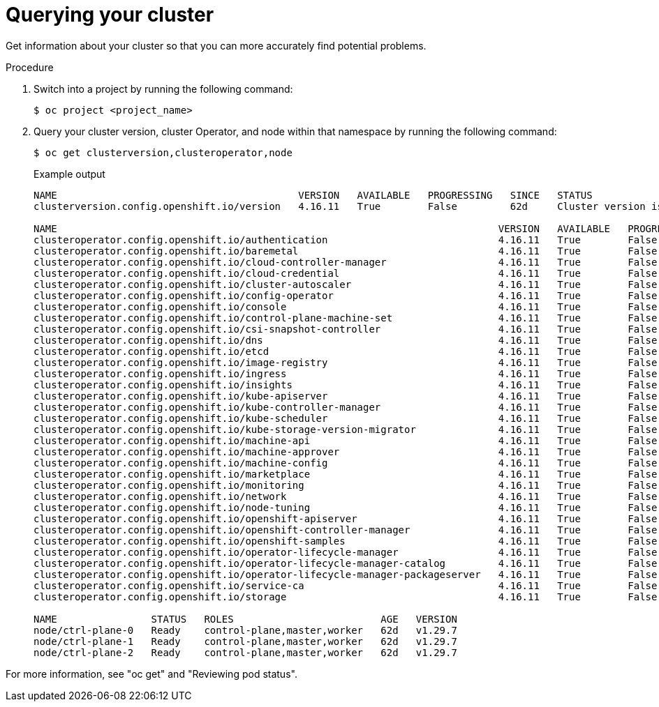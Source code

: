 // Module included in the following assemblies:
//
// * edge_computing/day_2_core_cnf_clusters/troubleshooting/telco-troubleshooting-general-troubleshooting.adoc

:_mod-docs-content-type: PROCEDURE
[id="telco-troubleshooting-general-query-cluster_{context}"]
= Querying your cluster

Get information about your cluster so that you can more accurately find potential problems.

.Procedure

. Switch into a project by running the following command:
+
[source,terminal]
----
$ oc project <project_name>
----

. Query your cluster version, cluster Operator, and node within that namespace by running the following command:
+
--
[source,terminal]
----
$ oc get clusterversion,clusteroperator,node
----

.Example output
[source,terminal]
----
NAME                                         VERSION   AVAILABLE   PROGRESSING   SINCE   STATUS
clusterversion.config.openshift.io/version   4.16.11   True        False         62d     Cluster version is 4.16.11

NAME                                                                           VERSION   AVAILABLE   PROGRESSING   DEGRADED   SINCE   MESSAGE
clusteroperator.config.openshift.io/authentication                             4.16.11   True        False         False      62d
clusteroperator.config.openshift.io/baremetal                                  4.16.11   True        False         False      62d
clusteroperator.config.openshift.io/cloud-controller-manager                   4.16.11   True        False         False      62d
clusteroperator.config.openshift.io/cloud-credential                           4.16.11   True        False         False      62d
clusteroperator.config.openshift.io/cluster-autoscaler                         4.16.11   True        False         False      62d
clusteroperator.config.openshift.io/config-operator                            4.16.11   True        False         False      62d
clusteroperator.config.openshift.io/console                                    4.16.11   True        False         False      62d
clusteroperator.config.openshift.io/control-plane-machine-set                  4.16.11   True        False         False      62d
clusteroperator.config.openshift.io/csi-snapshot-controller                    4.16.11   True        False         False      62d
clusteroperator.config.openshift.io/dns                                        4.16.11   True        False         False      62d
clusteroperator.config.openshift.io/etcd                                       4.16.11   True        False         False      62d
clusteroperator.config.openshift.io/image-registry                             4.16.11   True        False         False      55d
clusteroperator.config.openshift.io/ingress                                    4.16.11   True        False         False      62d
clusteroperator.config.openshift.io/insights                                   4.16.11   True        False         False      62d
clusteroperator.config.openshift.io/kube-apiserver                             4.16.11   True        False         False      62d
clusteroperator.config.openshift.io/kube-controller-manager                    4.16.11   True        False         False      62d
clusteroperator.config.openshift.io/kube-scheduler                             4.16.11   True        False         False      62d
clusteroperator.config.openshift.io/kube-storage-version-migrator              4.16.11   True        False         False      62d
clusteroperator.config.openshift.io/machine-api                                4.16.11   True        False         False      62d
clusteroperator.config.openshift.io/machine-approver                           4.16.11   True        False         False      62d
clusteroperator.config.openshift.io/machine-config                             4.16.11   True        False         False      62d
clusteroperator.config.openshift.io/marketplace                                4.16.11   True        False         False      62d
clusteroperator.config.openshift.io/monitoring                                 4.16.11   True        False         False      62d
clusteroperator.config.openshift.io/network                                    4.16.11   True        False         False      62d
clusteroperator.config.openshift.io/node-tuning                                4.16.11   True        False         False      62d
clusteroperator.config.openshift.io/openshift-apiserver                        4.16.11   True        False         False      62d
clusteroperator.config.openshift.io/openshift-controller-manager               4.16.11   True        False         False      62d
clusteroperator.config.openshift.io/openshift-samples                          4.16.11   True        False         False      35d
clusteroperator.config.openshift.io/operator-lifecycle-manager                 4.16.11   True        False         False      62d
clusteroperator.config.openshift.io/operator-lifecycle-manager-catalog         4.16.11   True        False         False      62d
clusteroperator.config.openshift.io/operator-lifecycle-manager-packageserver   4.16.11   True        False         False      62d
clusteroperator.config.openshift.io/service-ca                                 4.16.11   True        False         False      62d
clusteroperator.config.openshift.io/storage                                    4.16.11   True        False         False      62d

NAME                STATUS   ROLES                         AGE   VERSION
node/ctrl-plane-0   Ready    control-plane,master,worker   62d   v1.29.7
node/ctrl-plane-1   Ready    control-plane,master,worker   62d   v1.29.7
node/ctrl-plane-2   Ready    control-plane,master,worker   62d   v1.29.7
----
--

For more information, see "oc get" and "Reviewing pod status".
